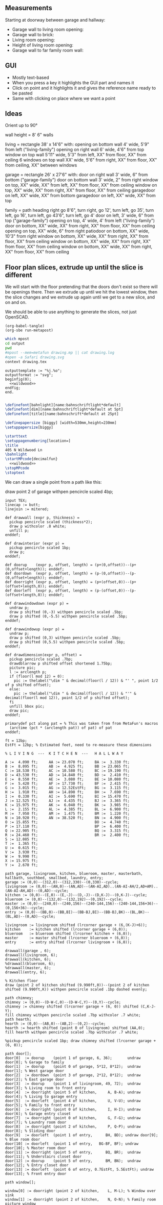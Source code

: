 ** Measurements

Starting at doorway between garage and hallway:

- Garage wall to living room opening:
- Garage wall to brick:
- Living room opening:
- Height of living room opening:   
- Garage wall to far family room wall:

** GUI

- Mostly text-based
- When you press a key it highlights the GUI part and names it
- Click on point and it highlights it and gives the reference name ready to be pasted
- Same with clicking on place where we want a point    

** Ideas

Orient up to 90°

wall height = 8'
6" walls

living = rectangle 38' x 14'6" with:
  opening on bottom wall 4' wide, 5'9" from left ("living-family")
  opening on right wall 6' wide, 4'6" from top
  window on top wall 5'11" wide, 5'3" from left, XX" from floor, XX" from ceiling
  6 windows on top wall XX' wide, 5'6" from right, XX" from floor, XX" from ceiling, XX" between windows

garage = rectangle 26' x 27'6" with:
  door on right wall 3' wide, 6" from bottom ("garage-family")
  door on bottom wall 3' wide, 2" from right
  window on top, XX" wide, XX" from left, XX" from floor, XX" from ceiling
  window on top, XX" wide, XX" from right, XX" from floor, XX" from ceiling
  garagedoor on left, XX" wide, XX" from bottom
  garagedoor on left, XX" wide, XX" from top

family = path heading right go 8'6", turn right, go 12', turn left, go 35',
              turn left, go 16', turn left, go 43'6", turn left, go 4'
  door on left, 3' wide, 6" from top ("garage-family")
  opening on top, 4' wide, 4' from left ("living-family")
  door on bottom, XX" wide, XX" from right, XX" from floor, XX" from ceiling
  opening on top, XX" wide, 6" from right
  patiodoor on bottom, XX" wide, 10'3" from right
  window on bottom, XX" wide, XX" from right, XX" from floor, XX" from ceiling
  window on bottom, XX" wide, XX" from right, XX" from floor, XX" from ceiling
  window on bottom, XX" wide, XX" from right, XX" from floor, XX" from ceiling

** Floor plan slices, extrude up until the slice is different

We will start with the floor pretending that the doors don't exist so
there will be openings there. Then we extrude up until we hit the
lowest window, then the slice changes and we extrude up again until
we get to a new slice, and on and on.

We should be able to use anything to generate the slices, not just
OpenSCAD.

#+name: compile
#+begin_src elisp
(org-babel-tangle)
(org-sbe run-metapost)
#+end_src

#+name: run-metapost
#+begin_src sh :results output
which mpost
cd output
pwd
#mpost --mem=metafun drawing.mp || cat drawing.log
#open -a Safari drawing.svg
context drawing.tex
#+end_src

#+begin_src metapost :tangle output/drawing.mp :noweb yes
outputtemplate := "%j.%o";
outputformat := "svg";
beginfig(0);
  <<wildwood>>
endfig;
end.
#+end_src


#+begin_src tex :tangle output/drawing.tex :noweb yes
        
\definefont[bahnlight][name:bahnschriftlight*default]
\definefont[dim][name:bahnschriftlight*default at 5pt]
\definefont[title][name:bahnschrift*default at 25pt]
                                            
\definepapersize [biggy] [width=530mm,height=230mm]
\setuppapersize[biggy]

\starttext
\setuppagenumbering[location=]
\title
405 N Wildwood Ln        
\bahnlight
\startMPcode{decimalfun}
  <<wildwood>>
\stopMPcode
\stoptext
#+end_src


We can draw a single point from a path like this:

  draw point 2 of garage withpen pencircle scaled 4bp;

#+name: wildwood
#+begin_src metapost
input TEX;
linecap := butt;
linejoin := mitered;

def drawwall (expr p, thickness) =
  pickup pencircle scaled (thickness*2);
  draw p withcolor .8 white;
  unfill p;
enddef;

def drawinterior (expr p) =
  pickup pencircle scaled 1bp;
  draw p;
enddef;

def doorup    (expr p, offset, length) = (p+(0,offset))--(p+(0,offset+length)); enddef;
def doordown  (expr p, offset, length) = (p-(0,offset))--(p-(0,offset+length)); enddef;
def doorright (expr p, offset, length) = (p+(offset,0))--(p+(offset+length,0)); enddef;
def doorleft  (expr p, offset, length) = (p-(offset,0))--(p-(offset+length,0)); enddef;

def drawwindowdown (expr p) =
  undraw p;
  draw p shifted (0,-3) withpen pencircle scaled .5bp;
  draw p shifted (0,-5.5) withpen pencircle scaled .5bp;
enddef;

def drawwindowup (expr p) =
  undraw p;
  draw p shifted (0,3) withpen pencircle scaled .5bp;
  draw p shifted (0,5.5) withpen pencircle scaled .5bp;
enddef;

def drawdimension(expr p, offset) =
  pickup pencircle scaled .7bp;
  drawdblarrow p shifted offset shortened 1.75bp;
  picture pic;
  l := arclength p;
  if (floor(l mod 12) = 0):
    pic := thelabel("\dim " & decimal(floor(l / 12)) & "' ", point 1/2 of p shifted offset);
  else:
    pic := thelabel("\dim " & decimal(floor(l / 12)) & "'" & decimal(floor(l mod 12)), point 1/2 of p shifted offset);
  fi
  unfill bbox pic;
  draw pic;
enddef;

primarydef pct along pat = % This was taken from from MetaFun's macros
  (arctime (pct * (arclength pat)) of pat) of pat
enddef;

ft = 12bp;
EstFt = 12bp; % Estimated feet, need to re-measure these dimensions

% L I V I N G  ---  K I T C H E N  ---   H A L L W A Y 

A :=  4.090 ft;     AA := 23.070 ft;     BA :=  3.330 ft;
B :=  8.095 ft;     AB :=  4.925 ft;     BB := 23.065 ft;
C := 18.530 ft;     AC := 10.580 ft;     BC := 19.190 ft;
D := 43.530 ft;     AD := 14.840 ft;     BD :=  2.410 ft;
E :=  8.550 ft;     AE :=  3.080 ft;     BE := 10.080 ft;
F :=  5.420 ft;     AF := 17.730 ft;     BF :=  2.415 ft;
G :=  3.015 ft;     AG := 12.52EstFt;    BG :=  3.115 ft;
H :=  1.910 ft;     AH := 14.890 ft;     BH :=  7.690 ft;
I :=  0.330 ft;     AI :=  5.690 ft;     BI := 15.470 ft;
J := 12.525 ft;     AJ :=  4.435 ft;     BJ :=  3.365 ft;
K := 15.975 ft;     AK :=  6.040 ft;     BK :=  3.985 ft;
L :=  2.155 ft;     AL :=  4.385 ft;     BL :=  6.900 ft;
M :=  7.950 ft;     AM :=  1.475 ft;     BM :=  1.220 ft;
N := 10.920 ft;     AN := 38.520 ft;     BN :=  4.900 ft;
O := 15.855 ft;                          BO :=  4.740 ft;
P := 17.110 ft;                          BP :=  6.400 ft;
Q := 22.905 ft;                          BQ :=  3.315 ft;
R := 24.460 ft;                          BR :=  2.400 ft;
S := 12.085 ft;                          
T :=  1.365 ft;                          
U :=  0.615 ft;                          
V :=  3.930 ft;
W :=  9.990 ft;
X := 15.975 ft;
Y :=  2.670 ft;

path garage, livingroom, kitchen, blueroom, master, masterbath, hallbath, southbed, smallbed, laundry, entry;
garage := (0,0)--(312,0)--(312,330)--(0,330)--cycle;
livingroom := (0,0)--(AN,0)--(AN,AD)--(AN-AI,AD)..(AN-AI-AH/2,AD+AM)..(AN-AI-AH,AD)--(0,AD)--cycle;
kitchen := (0,0)--(E,0)--(E,-J)--(D,-J)--(D,K-J)--(0,K-J)--cycle;
blueroom := (0,0)--(132,0)--(132,192)--(0,192)--cycle;
master := (0,0)--(240,0)--(240,156)--(240-144,156)--(240-144,156+36)--(0,156+36)--cycle;
entry := (0,0)--(BB,0)--(BB,BI)--(BB-BJ,BI)--(BB-BJ,BK)--(BL,BK)--(BL,AD)--(0,AD)--cycle;

livingroom := livingroom shifted (lrcorner garage + (6,(K-J)+6));
kitchen    := kitchen shifted (lrcorner garage + (6,0));
blueroom   := blueroom shifted (lrcorner kitchen + (6,0));
master     := master shifted (lrcorner blueroom + (6,0));
entry      := entry shifted (lrcorner livingroom + (6,0));

drawwall(garage , 6);
drawwall(livingroom, 6);
drawwall(kitchen, 6);
%drawwall(blueroom, 6);
%drawwall(master, 6);
drawwall(entry, 6);

% Kitchen floor
draw (point 2 of kitchen shifted (9.990ft,0))--(point 2 of kitchen shifted (9.990ft,K)) withpen pencircle scaled .1bp dashed evenly;

path chimney;
chimney := (0,0)--(D-W-C,0)--(D-W-C,Y)--(0,Y)--cycle;
chimney := chimney shifted (lrcorner garage + (6, 0)) shifted (C,K-J-Y);
fill chimney withpen pencircle scaled .7bp withcolor .7 white;
path hearth;
hearth := (0,0)--(AB,0)--(AB,2)--(0,2)--cycle;
hearth := hearth shifted (point 0 of livingroom) shifted (AA,0);
fill hearth withpen pencircle scaled .7bp withcolor .7 white;

%pickup pencircle scaled 1bp; draw chimney shifted (lrcorner garage + (6, 0));

path door[];
door[0]  := doorup    (point 1 of garage, 6, 36);       undraw door[0]; % Garage to family
door[1]  := doorup    (point 0 of garage, 5*12, 8*12);  undraw door[1]; % West garage door
door[2]  := doordown  (point 3 of garage, 2*12, 8*12);  undraw door[2]; % East garage door
door[3]  := doorup    (point 1 of livingroom, 49, 72);  undraw door[3]; % Living room to front entry
door[4]  := doorright (point 5 of kitchen,     A, B-A); undraw door[4]; % Living to garage entry
door[5]  := doorleft  (point 4 of kitchen,     U, V-U); undraw door[5]; % Family to front entry
door[6]  := doorright (point 0 of kitchen,     I, H-I); undraw door[6]; % Garage entry closet
door[7]  := doorright (point 0 of kitchen,     G, F-G); undraw door[7]; % Laundry room door
door[8]  := doorright (point 2 of kitchen,     P, Q-P); undraw door[8]; % Sliding door
door[9]  := doorleft  (point 1 of entry,      BH, BD); undraw door[9]; % Blue room door
door[10] := doorleft  (point 1 of entry,   BG-BF, BF); undraw door[10]; % Master room door
door[11] := doorright (point 5 of entry,      BQ, BR);  undraw door[11]; % Understairs closet door
door[12] := doorup    (point 5 of entry,      BM, BN);  undraw door[12]; % Entry closet door
door[13] := doorleft  (point 6 of entry, 0.7EstFt, 5.5EstFt); undraw door[13]; % Front entry door

path window[];

window[0] := doorright (point 2 of kitchen,    L, M-L); % Window over sink
window[1] := doorright (point 2 of kitchen,    N, O-N); % Family room picture window
window[2] := doorright (point 2 of kitchen,    R, S-T); % Family room big window
drawwindowdown(window[0]);
drawwindowdown(window[1]);
drawwindowdown(window[2]);

% Big rounded window
window[3] := (point 3 of livingroom)..(point 4 of livingroom)..(point 5 of livingroom);
undraw window[3] shortened 3bp;
draw window[3] shortened 1bp shifted (0,3) withpen pencircle scaled .5bp;
draw window[3] shortened 1bp shifted (0,5.5) withpen pencircle scaled .5bp;

window[4] := doorright (point 6 of livingroom, AE, AF-AG);
drawwindowup(window[4]);

drawinterior(garage);
drawinterior(livingroom);
drawinterior(kitchen);
drawinterior(entry);
%drawinterior(blueroom);
%drawinterior(master);

drawdimension((point 0 of door[1])--(point 0 of garage), (5,0));
drawdimension((point 0 of door[2])--(point 3 of garage), (10,0));
drawdimension((point 1 of door[1])--(point 1 of door[2]), (5,0));
drawdimension((point 0 of garage)--(point 3 of garage), (20,0));
drawdimension((point 2 of garage)--(point 3 of garage), (0,-20));
drawdimension((point 5 of kitchen)--(point 4 of kitchen), (0,-15));
drawdimension((point 5 of kitchen)--(point 0 of door[4]), (0,-5));
drawdimension((point 1 of kitchen)--(point 2 of kitchen), (7,0));
drawdimension((point 3 of kitchen)--(point 4 of kitchen), (-9,0));
drawdimension((point 3 of kitchen)--(point 4 of kitchen), (-9,0));
drawdimension((point 0 of livingroom)--(point 6 of livingroom), (10,0));
drawdimension((point 6 of livingroom)--(point 2 of livingroom), (0,-15));
drawdimension((point 0 of entry)--(point 1 of entry), (0,25));

%path outline; outline = (0,-50)--(100,-50)--(100,50)--(0,50)--cycle;
%clip currentpicture to outline; draw outline;

%path p;
%p := (point 2 of garage)..(point 3 of garage);
%drawdblarrow p withcolor blue;

#+end_src


#+begin_src elisp
(fset 'org-babel-copy-current-src
   (kmacro-lambda-form [?\C-r ?# ?+ ?b ?e ?g ?i ?n ?_ ?s ?r ?c ?\C-a down ?\C-  ?\C-s ?# ?+ ?e ?n ?d ?_ ?s ?r ?c ?\C-a ?\M-w] 0 "%d"))
(global-set-key (kbd "<f5>") 'org-babel-copy-current-src)
#+end_src


*** Try out templating to Metapost directly from Python

#+begin_src python :results output
def draw(*args):
    path = '--'.join([f'({x}ft,{y}ft)' for x, y in args])
    print(f'draw {path}--cycle;')

print('ft = 1cm; pickup pensquare scaled 1bp;')
draw((0,0), (26,0), (26,27.5), (0,27.5))
print('pickup pensquare scaled 0.5ft;')

#+end_src

#+RESULTS:
: ft = 1cm; pickup pensquare scaled 1bp;
: draw (0ft,0ft)--(26ft,0ft)--(26ft,27.5ft)--(0ft,27.5ft)--cycle;
: pickup pensquare scaled 0.5ft;

*** Try out templating to Metapost using Jinja templates
  
  


** Build a wall at a time

#+begin_src scad
include <BOSL/constants.scad>
use <BOSL/transforms.scad>

// Living east wall
difference() {
  cube([38, 0.5, 8]);
  right(5) cube([4, 0.5, 7]);
}

// Living north wall
cube([14.5])
#+end_src

